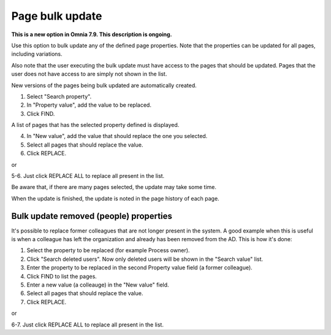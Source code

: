 Page bulk update
===================================

**This is a new option in Omnia 7.9. This description is ongoing.**

Use this option to bulk update any of the defined page properties. Note that the properties can be updated for all pages, including variations.

Also note that the user executing the bulk update must have access to the pages that should be updated. Pages that the user does not have access to are simply not shown in the list.

New versions of the pages being bulk updated are automatically created.

.. image:: pages-bulk-update-1-v79.png

1. Select "Search property".
2. In "Property value", add the value to be replaced.
3. Click FIND.

A list of pages that has the selected property defined is displayed.

4. In "New value", add the value that should replace the one you selected.
5. Select all pages that should replace the value.
6. Click REPLACE.

or

5-6. Just click REPLACE ALL to replace all present in the list.

.. image:: pages-bulk-update-2-v79.png

Be aware that, if there are many pages selected, the update may take some time.

When the update is finished, the update is noted in the page history of each page.

Bulk update removed (people) properties
*******************************************
It's possible to replace former colleagues that are not longer present in the system. A good example when this is useful is when a colleague has left the organization and already has been removed from the AD. This is how it's done:

1. Select the property to be replaced (for example Process owner).
2. Click "Search deleted users". Now only deleted users will be shown in the "Search value" list.
3. Enter the property to be replaced in the second Property value field (a former colleague).
4. Click FIND to list the pages.
5. Enter a new value (a colleauge) in the "New value" field.
6. Select all pages that should replace the value.
7. Click REPLACE.

or

6-7. Just click REPLACE ALL to replace all present in the list.

